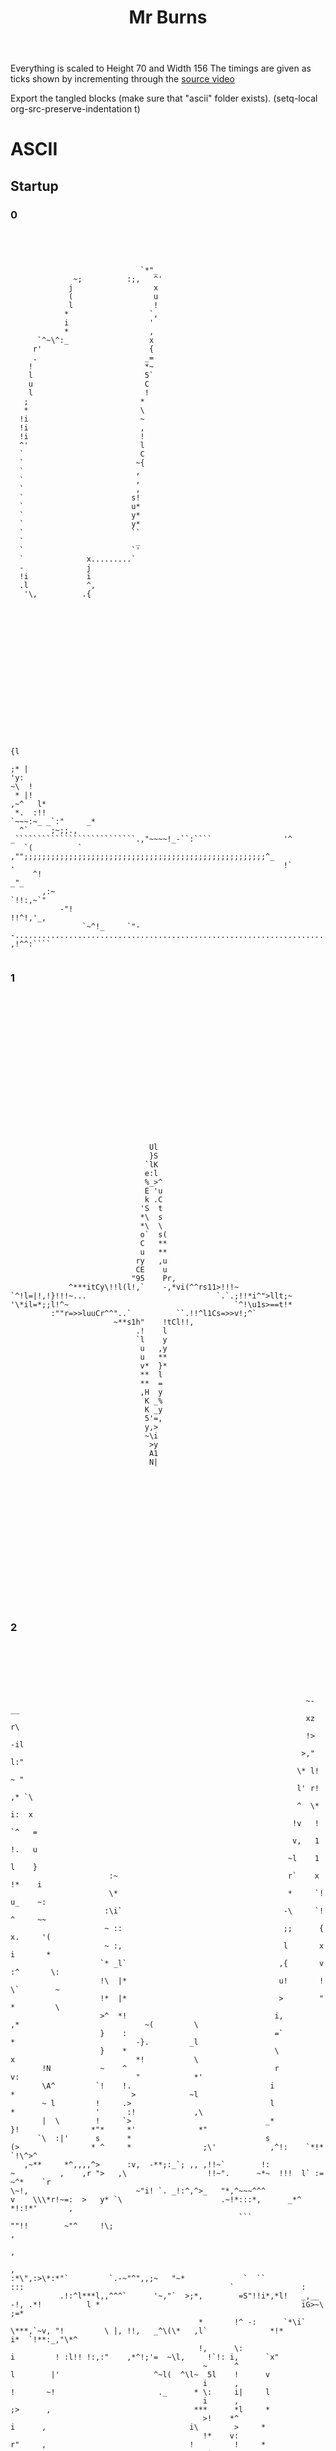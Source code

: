 #+TITLE: Mr Burns

Everything is scaled to Height 70 and Width 156
The timings are given as ticks shown by incrementing through the [[https://www.youtube.com/watch?v=5xbyJGM1iUY][source video]]

Export the tangled blocks (make sure that "ascii" folder exists).
(setq-local org-src-preserve-indentation t)

* ASCII
** Startup
*** 0

#+begin_src text :tangle ./ascii/start0.txt




                              `*"_
               ~;          :;,   ^'
              j                  x
              (                  u
              l                  !
             *                  `,
             i                  '
             *                  ,
       `^~\^:_                  x
      r'                        {
      .                        _=
     !                         *~
     l                         5`
     u                         C
     l                         !
    ;                         *
    *                         \
   !i                         ~
   !i                         ,
   !i                         !
   ^'                         l
   `                          C
   `                         ~{
   `                         ,
   `                         ,
   `                         ,
   `                        s!
   `                        u*
   `                        y*
   `                        y*
   `                        ``
   `                         _
   `                        `'
   `              x.........`
   -              j
   !i             i
   .l             ^,
    '\,          .{
















                                                                                                                                                          {l
                                                                                                                                                        ;* |
 'y:                                                                                                                                                  ~\  !
  * |!                                                                                                                                             ,~^   l*
  *.  :!!                                                                                                                              `~~~:~_ _`:"     _*
   ^`     ;~;;.,                                                                          _```````````````````````````.,"~~~~!_-``:````                '^
    `(          ` ,"";;;;;;;;;;;;;;;;;;;;;;;;;;;;;;;;;;;;;;;;;;;;;;;;;;;;;;^_            .                                                            !`
      ^!                                                                                                                                           _"_
        ,:~                                                                                                                                `!!:,~`"
            -"!                                                                                                                  !!^!,'_,
                 `~^!_     `"--...............................................................................'      ,!^^:````

#+end_src

*** 1

#+begin_src text :tangle ./ascii/start1.txt

















                                                                              Ul
                                                                              }S
                                                                             `lK
                                                                             e:l
                                                                             %_>^
                                                                             E 'u
                                                                             k .C
                                                                            'S  t
                                                                            *\  s
                                                                            *\  \
                                                                            o`  s(
                                                                            C   **
                                                                            u   **
                                                                           ry   ,u
                                                                           CE    u
                                                                          "95    Pr,
                                                            ^***itCy\!!l(l!,`    -,*vi(^^rs11>!!!~
                                               `^!l=|!,!}!!!~...                             `.`.;!!*i^">llt;~
                                               '\*il=*;;l!^~                                     `^!\u1s>==t!*
                                                        :""r=>>luuCr^^"..`          ``.!!^l1Cs=>>v!;^`
                                                                      ~**s1h"    !tCl!!,
                                                                           .!    l
                                                                           `l    y
                                                                            u   ,y
                                                                            u   **
                                                                            v*  }*
                                                                            **  l
                                                                            **  =
                                                                            ,H  y
                                                                             K _%
                                                                             K _y
                                                                             5'=,
                                                                             y,>
                                                                             ~\i
                                                                              >y
                                                                              A1
                                                                              N|
















#+end_src

*** 2
#+begin_src text :tangle ./ascii/start2.txt






                                                                   ~-                                      __
                                                                   xz                                      r\
                                                                   !>                                     -il
                                                                  >,"                                     l:"
                                                                 \* l!                                    ~ "
                                                                 l' r!                                   ,* `\
                                                                 ^  \*                                   i:  x
                                                                !v   !                                  `^   =
                                                                v,   1                                  !.   u
                                                               ~l    1                                  l    }
                       :~                                      r`    x                                 !*    i
                       \*                                      *     `!                                u_    ~:
                      :\i`                                    -\     `!                                ^     ~~
                      ~ ::                                    ;;      {                               x.     '(
                      ~ :,                                    l       x                               i       *
                     `* _l`                                  ,{       v                              :^       \:
                     !\  |*                                  u!       !                              \`        ~
                     !*  |*                                  >        "                              *         \
                     >^  *!                                 i,        ,*                            ~(         \
                     }    :                                 =`         *                           -}.         _l
                     }    *                                 \          x                           *!           \
        !N           ~    ^                                 r          v:                          "            *'
        \A^         `!    !.                               i            *                          >            ~l
        ~ l         !     .>                               l            *                  '      :!             ,\
        |  \        !     `>                              _*            }!                *"*     *'              *"
       `\  :|'      s      *                              s             (>                * ^     *                ;\'            ,^!:    `*!*        `!\^>^
    ,~**     *^,,,,^>      :v,  -**;:_`; ,, ,!!~`        !:              ~          ,    ,r ">   ,\                  !!~".      ~*~  !!!  l` :=     ~^*    `r
 \~!,                        ~"i! `. _!:^,^>_   "*,^~~~^^^               v    \\\*r!~=:  >   y* `\                      .~!*:::*,      _*^     *!:!*'       ,
                                                    ```                   ""!!        ~"^     !\;                                                           ,
                                                                                                                                                            ,
                                                                                                                                                            ,
 :*\",:>\*:*"`         `.-~"^",,;~   "~*             `  ``                                 :::                                              `               :
            .!:^l***l,,^^^`      '~,"`  >;*,        =S"!!i*,*l!   _,__    -!, .*!          l *                                             iG>~\          ;=*
                                           *       !^ -:      `*\i`   \***,`~v, "!         \ |, !!,   _^\(\*   ,l`              *!*        i*  `!**:_,"\*^
                                           !,      \:                            i         ! :l!! !:,:"    ,*^!;'=  ~\l,     !`!: i,      `x"
                                            ~      ^                             l        |'                     ^~l(  ^\l~  5l    !      v
                                            i      ,                             !       ~!                       ._      * \:     i|     l
                                            i      ,                             ;>      ,                                ***      *l     *
                                            >!    *^                              i      ,                                i\        >     *
                                            !*    v:                              r"     ,                                !         !     *
                                            .*    >.                              ^*     r                                          !     *
                                             ^    \`                              ^*     >                                          ;,    *
                                             l_   !                               ^*    "-                                          ,,   -;
                                             v'   ,                               :*    *                                           ,,   :
                                             :!   ,                                ~    *                                           ,,   :
                                              ~   \                                ~    :                                           ,,   \
                                              :  .*                                s.   ,                                           ,:   v
                                              :  .*                                v.   *                                           ,:   |
                                              :  *.                                :!  .l                                           ,:  `*
                                              :  !                                  *  .l                                           ,:  \"
                                              :  *                                  *  \,                                           ,,  x
                                              :  ^                                  \ `!                                            ^!  }
                                              : \`                                  : i*                                             l "(
                                              : (                                   ;:i*                                             l =^
                                              ~~~                                    *l_                                             l`>
                                              ~z`                                    !i                                              i\.
                                              ~{                                     _|                                              ql
                                              !\






#+end_src

*** 3

#+begin_src text :tangle ./ascii/start3.txt













                                        g~
                                        Nr
                                       "Kr
                                       C}(
                                       {{>
                                      "ill                    ~`
                                      i: {                   il*                                                        '`
                                      x  u                  u_"*                                                        y5
                                     =u  u                 i'  (                                                      -}_*
                                     t.  x                \\   C*                                                    .u  !
                                   ,v!   G=yl:*;"**u*\t*\\^    ,}>!*!!!,,,r!*:\!\~"~*!!\r;l!*"::\!(**!:!**!*!*i!**_`=*   x!
              lttttttl==========l(~*         ^'_" :                                                `.`    ``     `rp.    "*:=_
              ,!!!!!!*::::::*!!*llll*,,,,,                                                                                   :(*
                                         `!!!!!!!!!*i>>>>>>>>>!,*^^_                                                           _>!
                                                                   "(lHr                                                         .o!
                                                                  ^\l*                                               \=*****\ilr>(|`
                                                       `,~. _,*\v!,                                                 -3~__:`
                                                       l  !>~                                                            `(^,\>>|||!,(`
                                              `>l(|"  e:                                                                             `**!^^^^*.
                             '****!!::~****!**(    ;ii^                                                                    ,*,:!((i*!\~:,____,`
   .^^^^^!(iiiiil^~~~~*>*****!_'''_.                                                                         ;l>((((>v*"""",
 ^"!``````                                                                                                   K_  '
                                                                                                              !xil{>\\^!
 -`                                                                                        ";`                     _,  "(\!!!!*!-  .!`
 ^!iillllv!:~**!!\"__,!!**r;''''                                '!!!\\*"r{*|*(!,       `~it``rv                             ..` !^^",!!*xivvl
                  ,!!*`    _****!:::::!*!!!!iil\x.           ~>*!      .       !^::,,,:^:     l;               _:::rll====ll!!!!*^,,,::!!!!!:
                                                 %        .!\~                                 (i  `!xui($"   ll
                                                 *~   :l=C*                                     \| o      y_  s_
                                                  }   vr                                         C_r      (*  |
                                                  ({  vr                                         .v`      !$ ~i
                                                   |! vr                                                  *K !;
                                                    e vr                                                  "S C
                                                    \ vr                                                   i,r
                                                    l:v\                   *p                              \u
                                                    >3vr                  *=C'                             }i
                                                    iPvr                 *=`-l\,                           .`
                                                    iG!\,,::r!(!^______**,     "\rr\rrrrrr=!*e%eee%Sl=ll:
                                                    *%^("""""""""~~~~~~""""~~~~"!s("~""""""~!*^^^^^"
                                                     C{(
                                                     C{r
                                                     >g,
















#+end_src

*** 4

#+begin_src text :tangle ./ascii/start4.txt














                                                                   :*****!_--------..^~:::::::::::::~~;...............!*******_
                 :=>((\******\^,,,,,_----------------------_:^""~~~~`````                                              ```   `;~~~~~~;!;";\eh3u^
                  ^^^^;,:,,~\!!|l\^,_                                                                    ._,!\\rr!^^^^^!;,,,,,,,,,,,,,",::.
                                    _!;*\*~,,!!^^^`                                      :;;;;;;;*;_:\>*^_
                                                  ~\\\^,_!;;\\\!                   uP55Pu`
                                                            `$",                        _:!**^!!i^
                                                            u_        ``,;!|>***!!!******!!!!!**,
                                                            ~;;;;"";*\!;:
                                                                          ~^""",
                             *^;^^!;               ~~!"**!;.    !"!^r,____`    `_______!*!*
               ,^*!,____;;;;;`.``_yQi(\r::::!`     >*      ~,:*^`                          \((*_
       _,">l\:~,                          `  ,:~,,,~:                                         ,y.
 ::!!r\`                                                         ,l"                       \l!,
                                                                 ,SRS%2yr*                 ^::^*_-^!!!!!!!!!           ^!!!!!!!!"
                                                                   .su\ :^ue%ee%%%33}`                      :~~::::::::`         ::~^\*;\r****\*:~;,_
                                                                      *yu"        -iR*                                                            ,!\***\"\:.
                                                                         *y!      1Ky2ey222yyyyyyy(!!!!_                           ^!!^                     !
                                   -rrrrr((l222eeeey>(((r.                 l1                     ,^^^!=22y2yy222yyyyyyyyyyyyyyy22C!!!!Ceeey3e22222y%22i(rr*:
 jllllllllli22yy2eeeyyyyyyyyyyyyyyyl,,,,,,:_        ,:,::=yyyy2e2{lllll;  ;E!                 ~;,:,                               .*:________,         .:::;u
 ,.....----`                                                      --...!uu*                   `*\*!;=!_-------:*^~~~~~~~~~*;~,~^\^,           :~r\\\\rrrrrrr:
                                                                                                 `;\lx",,,`
                                                                                                     \!*r!_
                                                                                                  -*\!
                                                                                            `:!\^!,
                                                                                         ul\l,
             ,;";;"""""";;;;"                                                        ,;;;^^*|>
 (>!;";^****\- !!!\>>(((>>!,;,                                               *ij35P2}*\!!!:
   ~::"***=|l!:                                                                            :::,,,,,,,::~~~~~~^!!(lllll!***!!*"::::;
 *:`                                                                                   !1!*!!!!!!!!!!!!,,,,,,,,,,,,,,,,\!!!!*:---_,*^^|}>|5xAPAAAAAP>
                                                                                        1
                                                               `\rrrrr\!!!!,,,^rrrrrrrrr*
 ^^^;;;;;;;;;;;;;;;;;;;;;;;;;;;!____,,,,,,,,,,,,,,,,,,,,,,,,,,,_


                                     _......,,,,,,,,,"
                           _i=C{{11yPl!!;             ^***\*:::~:-.......!*!!*,
                                    ,~~~:-,":;~,~>(i=                     ````::::;!,____-;****^::::.
                                      ~>";*r>"-_;~:::,,,,,\((((rrrrrrrr(((((((l((((((*,,,,,,,,,~^|==1gk3GAAAAUv*\\\\(
                                    ,El\r\;;;;;^;

















#+end_src

*** 5

#+begin_src text :tangle ./ascii/start5.txt
                                                                         `
                                                              `,,:,,::,,:::::::,:,-
                                                          ,,:,,,,,,,,,,,,:::,,,,,::,:,.
                                                      .:~,,,,,,,,,,,,,,,,,,,,,,,,,,,,,,,:
                                                   `:::::::,,,,,,,,,,,,,,,,,,,,,,,,,,,,,,,,
                                                 `~:,,,,,,,,,,,,,,,,,,,,,,,,,,,,,,,,,,,,,:,,^j|*!!"_
                                               `":::,,,,,,,,,,,,,,,,,,,,,,,,,,,,,,,,,,:,!"::,;(*!!!!*^_
                                              ::,,,,,,,,,,,,,,,,,,,,,,,,,,,,,,,,,,,,,,,:\;,,,,:\\!!*|||(":
                                             :,,,,,,,,,,,,,,,,,,,,,,,,,,,,,,,,,,,,,,,,::,,,,:,,,*r>(!!!!!!*:
                                           `:,,,,,,,,,,,,,,,,,,,,,,,,,,,,,,,,,,,,,,,,,,,,,,:,"^,,\(!!!!!!!!!*
                                          .:::,,,,,,,,,,,,,,,,,,,,,,,,,,,,,,,,,,,,,,,,,,,,:,,+>::,>!!*****!!!:
                                         -"::,,,,,,,,,,,,,,,,,,,,,,,,,,,,,,,,,,,,,,,,,,,,,,,,,,,:,\l|++++(===>`
                                         ~:,,,,,,,,,,,,,,,,,,,,,,,,,,,,,,,,,,,,,,,,,,,,,,,,,,,,,:,=!!!!!!!!!!*^
                                        ,:,,,,,,,,,,,,,,,,,,,,,,,,,,,,,,,,,,,,,,,,::\^,,,,,,,,,,:;i!!!!!!!!!!!*
                                        :,,,,,,,,,,,,,,,,,,,,,,,,,,,,,,,,,,,,,,,,,:~>;,,,,,,,,,,,r>>|=(!!!!!!!!`
                                       ',,,,,,,,,,,,,,,,,,,,,,,,,,,,,,,,,,,,,,,,,,:,,,,,,,,,,,,:"i!!!!*=\!!!!!*.
                                       _:,,,,,,,,,,,,,,,,,,,,,,,,,,,,,,,,,,,,,,,,,,,,,,,,,,,,,:,>\!!!!!!+l!!!!*
                                       ;,,,,,,,,,,,,,,,,,,,,,,,,,,,,,,,,,,,,,,,,,,,,,,,,,,,,,,,:l!!!!!!!!i*!!!,
                                       ;,,,,,,,,,,,,,,,,,,,,,,,,,,,,,,,,,,,,,,,,,,,,,,,,,,,,,,,*l*!!!!*|\ri\!!
                                      `:,,,,,,,,,,,,,,,,,,,,,,,,,,,,,,,,,,,,,,,,,,,,,::,,,,,,,,*l*!!!l!:,,,^*
                                      _,,,,,,,,,,,,,,,,,,,,,,,,,,,,,,,,,,,,,,,,,,:;!!r*,:,,,,,,*=!!!!|\!\*",~
                                      ,:,,,,,,,,,,,,,,,,,,,,,,,,,,,,:,,,:,,:"!!!^",``"!,,,,,,,,:l!!!!!j"~*!:"
                                       `::,:,,,,,,,,,,,,,,::::::,,,,::!!!!u$!.```````_\,,,,,,,,:l*!!!!l!,,,,~
                                         ;!!~~,,,,,,,,,,,:~~^**!!!!^":````_:`````````"!,,,,,,,:,\(!!!!*|,:,:'
                                        ```.~hw*^!!!!\***!!!~,^!`````````````   `````\:,,,,,,,,,~i!!!!*>^"~
                                         '```-_`````~!,,,,,,,,,*~````````````    ```^!,,,,,,,,,,,>*!!!!:
                                         `````````,!:,,,,,,,,,,,!^-```````         ,,```_,,,,,,,:"=!!**
                                           :,'```,!:,,,,,,,,,::::"!~`````         ,",,,,::,,,,,,:,:*:
                                           :!"":,_                                                `.:

                                             _```````````````````````'~:,`                                                               ------_
                                           -::,,,,,,,,,,,,,,,,,,,,,,,:,,~"             ```````````_,,;
                                         .~,,:,,,~**!~,,,,,,,,,,,,,,,,,,,.    -,:~^::::,,,,::::::::,:,_
                                       `:,::,,,,,,,,,r;,,,,,,,,,,,,,,,,,,,    ,:\*:,,,,,,,,,,,,,,,,,,,:`
                                      ::,,::,,,,,,,:~\~,,,,,,,,,,,,,,,,,,:-  `~!,*:,,,,,,,,,,,,,,,,,,,,:
                                    ~:,,,,,,,,,,,:"*!,,,,,,,,,,,,,,,,,,,,:_  ,*:!",,,,,,,,,::,,::::,,,,,:
                                  `~::,,,,,:,,:~!*^:::,,,,,,,,,,,,,,,,,:,:~                ````````,,,,,,~
                                  ~:,,,,::,:~"!!:::::::,,,,,,,,,,,,,,:,:!;`                                  `---------.....` ``````
                                 :,,,,,,:,-  .,,,,,,,,,,,,,,,,,,,,::,:!*~!^  -~. ,:,,,,,,,,::::::::::::::::~  `',`
                                 ,,,,,,:     :,,,,,,,,,,,,,,,,,,,::!*:  '_  ``    -^,,,,,,,,,,,,,,,,,,,,,,::!;;*^~,,^*
                                _,,,,:      -~,,,,,,,,,,,,,,,,::^!~`.     `   `   ,:\;,,,,,,,,,,,,,,,,,,,,,*!*;,,,*+!:,:,
                                :,,,:       ~,,,,,,,,,:,,,,,~!!!!-`       `      `:,~\",:,,,,,,,,,,,,,,,,,!!~^,,,,,,,~!*!-
                                :,,`        ,~,:,,,,,;^","+\^`            `      ~,:::+~,,,,,,,,,,,,,,,,:!*,,,,,,,,,,::,~:,
                                                                          `      ",,,:~\:,,,,,,,,,,,,,,:;\,,:,,,,,,,,:!!*\
                                                                          `      :,,,,,"\,,,,,,,,,,,:,,~\:,::,,,,,,:!!:,,,:
                                                                          `.    -,,,,,,,=!,,,,,,,,,,::!!:,,,,,,,,:!!:,,:,,,'
                                                                          `     ",,,,,,,+!:,,,,,,,:,^*:,,,,,,,::*!:,,,,,,,,"
                                                                           .   .^,,,,,,,*",,,,,,:,:*",,,,,,,:,"*",,,,,,,,:,"
                                                                           `   \:,,,,,,,^!,,,,,,,^*::::,,,,,,;\:,,,,,,,,,,,:
                                                                           .  _>,,,,,,,,^!,,::,~*;:,:::,,,,,^!,:,,,,,,,,,,:`
                                                                              :>,,,,,,,:^!,:,:!^:::,,,,,,,,!*:,:,,,,,,,,,:~
                                                                             ",>,,,,,,,,,\,,!!:::::,,,,,::*!,,"\,,,,,,,,,:,
                                                                            ,,,(,,,,,,,,,r;*~::,,,,,,,:,~*^,,,\!:,,,,,,,:,,
                                                                           -:,,(,,,,,,,,;+;,:::,,,,,,,,;*~,,:;\::,,,,,,:,~`
                                                                           ~,,,(,,,,,,^*;:::,,,,,,,,,:*;:,,,:\:,,,,,,,,:,_
                                                                          ,,,,,(,,:::*^,::::,,,,,,::"*;:::,:*~::,,,,,,,,"
                                                                         ,:,,,,(,,"*!:::::::,,,,:,,^*:::::,!!,,,,,,,,,,:-
                                                                         :,,,,,("*^,,::,,,,,,,,,,~!"::,,:,!*,:,,,,,,,,,,
                                                                        ",,,,,"\;::,,,,,,,,,,,:,"*:::,,:,;*:,,,,,,,,,,:`
                                                                       .:,,,;*^,,:,,,,,,,,,,:,~*;:::,,:,!!,:,,,,,,,,,,:
                                                                       ::,,^":::::,,,,,,,,,,,^*,,,,,,,,*^,:,,,,,,,,,,:
                                                                      :,:,,,,,,,,,,,,,,,,,:,*;,,,,,,,,*^,,:,,,,,,,,,:
                                                                      :,,,,,,,,,,,,,,,,,,::\*,,,,,:,:*^,,,,,,,,,,,::-
                                                                     `,,,,,,,,,,,,,,,,:::"\~(,,,:,,!!:::,,,,,,,,,,:_
                                                                     :::,,,,,,,,,,,,,,,:^!,,!!:,,"*:,:,,,,,,,,,,,:'
                                                                     ~,:,,,,,,,,,,::,,;*~,::,*!:*^,,:,,,,,,,,,:,~`
                                                                    .:::,,,,,,,,,,,::!!,::::::>!:::,:,,,,,,,,::!`
                                                                    `"~::::::::::::!\":::::::::::::::::::::::~\!

                                                                    #+end_src

*** 6

#+begin_src text :tangle ./ascii/start6.txt
                                                                         `
                                                              `___..'````````-'.'_-`
                                                         `___```````````````````````-,``
                                                     `-,'```````````````````````````````:`
                                                   .:.````````````````````````````````````,``
                                                 `_`````````````````````````````````````````:i(!^^:,
                                               `:.``````````````````````````````````````",```,*^""""^^,`
                                              ,.```````````````````````````````````````.*,````.*!""^\\\\::
                                            `_``````````````````````````````````````````````````!*\*"""""";:
                                           -'````````````````````````````````````````````````_:``!*"""""""""!
                                          -.`````````````````````````````````````````````````\\.``\";^^^^^"";;
                                         -_```````````````````````````````````````````````````````!=\*****r+r\.
                                        `_``````````````````````````````````````````````````````.`>""""""""""^!
                                        ,``````````````````````````````````````````-*:```````````:l"""""""""""*`
                                        '``````````````````````````````````````````_\,```````````*r\\(*"""""""".
                                       -````````````````````````````````````````````````````````,|"""~^\*""""";'
                                       _```````````````````````````````````````````````````````.*!""""""*r""""*
                                       :```````````````````````````````````````````````````````,=~""""""~=!""":
                                       ,```````````````````````````````````````````````````````^("""""!\*\i*"^
                                      _'``````````````````````````````````````````````.````````^(~""">~.```:*
                                      _```````````````````````````````````````````,";*^````````^>""""\*"!^:`:
                                      ,.````````````````````````````````````,"""~:`  ,;````````.(~""""v,_^".,
                                       `,.``````````````````````````.'""";yH;        `*`````````(;""""|"````:
                                         """_-```````````.__:^!;""~:,_    `.         :;`````````**""""^r```._
                                        `   ,55!~""""*!^!"~~,`:;                     *-`````````_l"""";(:,,`
                                         `          ,"`````````^,                   :;```````````\!"""",
                                         _        `^-```````````~~                 :~````````````,(;";!`
                                          `,`    `~.`````````````,"'             '~,``````````````'!:
                                           `;^~!*,`````````````````'":.`      _:"_``````````````````~
                                             ~i;``````````````````````_,"^^^:```````````````````````:
                                             :-``````````````````````_^;:.``  .":```````````````````'_
                                           ,-`````````````````````      `,,,,,           ````````````:
                                         '_``````_^^^_``````````````````         `,```````````````````.
                                       ._````````````*:`````````````````````   .!;````````````````````'_
                                     `_.````````````'*,`````````````````````  `~`!`````````````````````,
                                    :.````````````,^~```````````````````````',^-~,``````````````````````,`
                                  `,```````````_;^:``````````````````````."!` ^,`````````````````````````,
                                 `_`````````,:^~.``````````````````````.~: ~":'```````````````````````````:`
                                 ,``````'',  .```````````````````````'~!_`;:``,. ,-````````````````````````:  `.,:
                                ```````,     ,````````````````````."!, .    `     _~````````````````````````;~:^~_``:*`
                                _````,      __`````````````````.:", :             ,.!,`````````````````````^;!,```!*".`.,
                                _```,       _```````````````-~;"^` `             `-`-*,```````````````````~;_:```````_"^;.
                                ,`_,        '::.`````,::.:\**` `                 :```.*-`````````````````~!``````````'-`-.~
                                                                                `,````'*.```````````````:*```````````."^!*`
                                                                                .-`````,*``````````````_*``````````';;-```,
                                                                                .```````+~````````````~"`````````."~```````:
                                                                                :```````*;-`````````:^-````````.^".````````~
                                                                               ,"```````;,````````.^,`````````,^_``````````~
                                                                               l'```````:"```````:^``````````,!.```````````:
                                                                              ,\````````:"`````_^,``````````:;````````````.`
                                                                             ._\````````:"```.^:```````````"^``.``````````,
                                                                             :`\`````````*``~".```````````^"``_*``````````_
                                                                            ,``\`````````*:^.```````````_!:```!~``````````:
                                                                           __``\````````,*,````````````,!_```:!``````````_,
                                                                          `,```\``````~^:`````````````!,````.*.``````````:
                                                                          ,````\````'^:`````````````,^,`````!_``````````,
                                                                         ,-````*``,^~.`````````````:^-`````^"```````````'
                                                                         _`````*,^~``````````````_^,``````"!```````````_
                                                                        :`````,*:```````````````,!.``````:!```````````.,
                                                                       _.```:^:```````````````_^,```````";````````````:
                                                                       .```:,````````````````:!````````^:````````````,
                                                                      ,`````````````````````!:````````^:````````````_.
                                                                      _```````````````````.*^```````'^:````````````_,
                                                                     .```````````````````,!_\``````"".````````````.,
                                                                     ,``````````````````~~``;;```,!-`````````````._
                                                                     ,````````````````:^'````!~'^:``````````````'.
                                                                    '.``````````````.";```````\;``````````````."`
                                                                    '_-------------~!,-..-.--------.........._**

                                                                    #+end_src


** Closed

#+begin_src text :tangle ./ascii/closed.txt
                                                                     ..````...
                                                             __,,,..'````````.'.,::_`
                                                        .,:,.  ```````````````````` .:_,`
                                                     ,,,. ``````````````````````````````,,
                                                   _,` `````````````````````````````````` _,,_`
                                                `,_`````````````````````````````````````````:}|^^!!~,`
                                               :~.``````````````````````````````````````;_```,\;~:~:;!:,
                                             ,~`````````````````````````````````````````*,`````*!~~"+(+(""_
                                            ,'``````````````````````````````````````````````````**r\~~~~~~;;`
                                           ~.````````````````````````````````````````````````_:``*\~~~~~~~~:*
                                          :````````````````````````````````````````````````` ((`` >:~^^^^^~~:*
                                         :_`````````````````````````````````````````````````` ``` *l\*****(>(\:
                                        ,_``````````````````````````````````````````````````````` l:~~~~~~~~~^!`
                                        "```````````````````````````````````````````*:```````````,v~:~~~~~~~~:!,
                                       _.``````````````````````````````````````````'>, ````````` \\\((\~~~~~~~~,
                                       : ```````````````````````````````````````````````````````'l~~~:;(*~~~~~~:
                                       :````````````````````````````````````````````````````````>!~~~~~:*|:~~:\_
                                      ',````````````````````````````````````````````````````````l:~~~~~~:i!~~~;
                                      _,`````````````````````````````````````````````````````` ^|~~~~~!\*\s*~!`
                                      ~.```````````````````````````````````````````````````````!l~~::=~``  :*.
                                      : ``````````````````````````````````````````,;!|^````````!|~~::\\;*!, "
                                      ~`````````````````````````````````````_;;^^;'  ;;`````````l:~~:~x,'!"`,
                                       _,`````````````````````````  `.;^^!XN*`       -\ ````````="~~~:=;````~
                                        _!!"-.   `````   .'-:^!!!!^^":    .,         ;^ ``````` **:~~:;| ```~
                                        ~` `~HHr^^^^^\*!!;~~_`,*                     \``````````-i:~~~~i:_,~
                                        `,   `.     ~; ``````` !"                   ^^ ``````````(^~~~:~
                                         :`       ,!.`````````` "!`                ;"````````````_|~~"*,
                                          ,"_.   _^``````````````_^:             :!_``````````````.*!_`
                                           ~^!;*\, ``````````````` -^^,_`    -~^^-````````````````` ^
                                            `*{^``````````````````````',"!!!^,``````````````````````~`
                                            `:```````````````````````-^^:`````,^,```````````````````.:
                                          `:. ```````````````````````` `_^^^^^,` ``````````````````` :.
                                        .:_ `````_!!^'```````````````````````````_:`````````````````` :
                                      `:'`````````` `\,`````````````````````````*^````````````````````.~
                                     ::```````````` .\-```````````````````````'^_\```````````````````` ,.
                                   `"`````````````,!"```````````````````````,^*:^, `````````````````````,,
                                  :,`` ````````'^!,```````````````````````"\, *_`````````````````````````:,
                                 ,_``````` `,~!~````````````````````````~;-**^.`````````````````````````` :,
                                .:``````.,,_ ' ``````````````````````.^(~:!:``,,.,` ```````````````````````:_ ,_:^__.
                                - `````,.   `: ```````````````````.;*~ ,` .'_,    :"` ``````````````````````^:,!~-  :*_`
                                ~``` :'     ~'``````````````````~^~.*-,           ~.*, ``````````````````` !;*, ``!\"` `"
                                :```~.     ., ````````````` .;!!\__,             :. `*_```````````````````~^.:```` ``."!*:`
                                ~`';`      .:~:`     ,::_;||=,.,`                ~ ```\. ````````````````~!`  ```````.` .`~
                                `.`            ``````                           `_````-\` ``````````````,*    ````````"!*\,
                                                                                _.`````,* `````````````'\``  ````` .^^.`` :`
                                                                                , ````` l~````````````";``````````;"```````;
                                                                               `~ ````` \^``````````,!. ````````!"```````` ;
                                                                               ^"`````` ^,````````.!,` ```````,!_````````` ;
                                                                              -|.`````` :"```````,!``````````,*````````````^
                                                                              :r `````` :"`````'!, ```````` :;  ```````````:
                                                                             :'+  ``````:"````^~```````````"! `` `````````_.
                                                                            `~`r ````````\ `~;````````````^;  _\ `````````_
                                                                            "` r ``````` (,!.```````````.!:`` *~````````` "
                                                                           :`` r ```````,\, ```````````,!-```:*``````````'~
                                                                          ,,`` r `````:!,`````````````!, ````\`   ```````~`
                                                                          : `` r ```.!: ````````````'!,` ```!'``````````,,
                                                                         :```` r `_!"````````````` :!```   ^;```````````:
                                                                        ,_```` r,!:``````````````.^_ ```` ~!```````````,
                                                                       `" ````_\,```````````````,*```````:*````````````:
                                                                       ,````:!: ``````````````-!:```````~^ ```````````:
                                                                      ,,```:, `````````````` :!````````!~````````````,_
                                                                      ~ ````````````````````*:````````!~````````````_,
                                                                     ,_````````````````````*!```````.^: ```````````.:
                                                                     , ``````````````````,*_(``````""``````````````~
                                                                     ,``````````````````~~``^^```,!.``````````````~
                                                                    -,````````````````,!-``` !~.!: `````````````_:
                                                                    ~` ``````````````";```````>^` `````````````"~
                                                                    ~_`............~*,.......................'\*`

#+end_src

** Open

#+begin_src text :tangle ./ascii/opened.txt
                                                                         `  
                                                            -_,,:_...````````.._,:,'
                                                        `,:,   ``````````````````` `:,-
                                                     ,,,. `````````````````````````````,_
                                                   _,` ``````````````````````````````````,,
                                                 ,,````````````````````````````````````````:\i;,:'-
                                               `:```````````````````````````````````````~'``,>~:::;;,,
                                             `,-````````````````````````````````````````*,``` ^*::::::*^`
                                            ., ````````````````````````````````````````````````,(:;\\\!~~!-
                                           ',```````````````````````````````````````````````````,i*:::::::":
                                          ,_````````````````````````````````````````````````-u^ `"\:";;";;~~~
                                         _:`````````````````````````````````````````````````  ``` l\*!*****\>'
                                        ':```````````````````````````````````````````````````````,|::::::::::^
                                        :``````````````````````````````````````````:*.`````````` !*::::::::::^`
                                       `,````````````````````````````````````````` ;!````````````=*\\\^::::::",
                                       : ``````````````````````````````````````````` ```````````;\::::!\":::::~
                                      `,````````````````````````````````````````````````````````>:::::::|^::::~
                                      ,_```````````````````````````````````````````````````````^+:::::::;=:::^,
                                      : `````````````````````````````````````````````````````` (~::::::!*}(~:!
                                      : ``````````````````````````````````````````````````````,|::::"\^,``.!!`
                                     `:`````````````````````````````````````````-~;;^r_`````` !*::::^\ `_:``:
                                     `:```````````````````````````````` ``,";^;",`   *``````` *!::::;v;\*,``_
                                      _,.``````````````````````  ``.~;;;"\gu         *_```````,=:::::|```~, "
                                        ;^;,.`   `````  `-'";^*^;;:,                 *```````` (:::::\^````':
                                        ,  .|gu^;;;;^*^^"::`` ^:                    ;* ````````!*::::!*  .::
                                        :    .`    .!_`````````!,                  .! `````````'>:::::"__`
                                         ,        ;:``````````` ~;.               ,;``````````` !*:::*_
                                         `,~.`   ~: ``````````````":            ,^, `````````````;*!:.
                                          `:!;^\^````````````````` .~;;"_''_,;;"'``````````````````._
                                            :\i_`````````````````````` `_,,,. ``````````````````````:
                                            ,_ ``````````````````````:^^"~~~~~;;.```````````````````:`
                                          _,``````````````````````````` ````.` ``````````````````````;
                                        .:.``````:^".```````````````````````````````..` `````````````_,
                                       ,-```````````~! `````````````````````````.;;^$Ngh;`````````````_,
                                     `:.````````````.* ````````````````````````:!.;UNNNNg'`````````````:.
                                    ._````````````_;^.```````````````````````";`(gNNNNNNN| `````````````,`
                                   ,- `````````:^^,````````````````````````:;*~iRNNNNNNNN( ``````````````:`
                                 `~```````` ';;_```````````````````````` ,\`.~;,iRNNNNNNQ-````````````````:.
                                 :```````._,,:  ```````````````````````;;':~`  -,|NNNR{xr````````````````` :` -,,`
                                _.``````_-  ,,  ````````````````````:^*!,_.    `:!NNN===````````````````````~:.:;"_;*:-
                                _ ```.,-    ~ ```````````````````,;\,,_        ~,ENNEl>````````````````````;"~^' :^:` `^
                                :```.:      ,````````````````,"*!^:,_         -.\r>*!~````````````````````;;~_ `````-^^~,`
                                ,``,_      "``````     _:~;!+^,,,`            __:^~'`_```````````````````^~ ````````  `:::`
                                ,,,`       `_,,,,,_',.`   ``                    ,!^;^,^~````````````````"^ `````````-^^,,~
                                                                                _.``   -l,`````````````:! ```````` ;~``` ':
                                                                                _ ``````\_;:``````````""`````````_^_``````,
                                                                               `~ ``````\  .````````.!,`````````:^````````'
                                                                               ::```````\ `````````"~``````````^:`````````_
                                                                              .*````````\ ```````.^_``````````^: `````````'
                                                                              ,,* `````` \ ``````"~```````````*' ````````` "
                                                                             ,.\  ````` * ````_*.```````````*`  `````````.:
                                                                            _, * `````` * ```"~```````````-*'`;"```````` :.
                                                                           `:  * `````` * `:;````````````:!```\``````````,
                                                                           :`` * ```````:!^- ```````````^:```;;`````````_,
                                                                          -,`` * ``````.^:````````````_^_```-!    ``````:
                                                                          ,``` * `````~^'````````````,!`````*` ````````,.
                                                                         ,_``` * ```;;.`````````````!:`  ` *,``````````:
                                                                        `,```` \ .^"``````````````'^.``` `!:``````````_
                                                                        "``````|^:```````````````^~````` ;;```````````~
                                                                       ,.````~;.```````````````_^_``````^~```````````:
                                                                      _:```:".```````````````.^:```````!,```````````,.
                                                                      , ``` ````````````````~"````````!,```````````:_
                                                                     .,````````````````````*, ``````.!,````````````:
                                                                     ,```````````````````:;!"``````~~```````````` :
                                                                     :``````````````````::``*.```_^.```````````` .,
                                                                    `,````````````````,^.```.*`,^, `````````````_:
                                                                    :` ``````````````""``````:(,  `````````````,,
                                                                    ~'``````..`````:!_....`..................-*"
                                                                                                                           
#+end_src


** Wink

#+begin_src text :tangle ./ascii/winked.txt
                                                                    `........`
                                                            ',,,:_...````````.._::,_
                                                        ._,, ````````````````````` `:,_
                                                     _,,. `````````````````````````````:_
                                                   ,:````````````````````````````````````:,
                                                 :,````````````````````````````````````````~|{!::''`
                                               .:.``````````````````````````````````````;_``,l"~~:^!::
                                             `:_````````````````````````````````````````\, `` !*~~~~~~\^.
                                            `, ```````````````````````````````````````````` ```:=:^(>>!""!_
                                           _, `````````````````````````````````````````````` ```,x*~~~~~~~^:
                                          ,, ```````````````````````````````````````````````_3!  ^|:;^^^^^"";
                                         ,: `````````````````````````````````````````````````` `` s(\***\*r>i.
                                        .: ``````````````````````````````````````````````````````:i~~~~~~~~~~!
                                        ,``````````````````````````````````````````~*.`````````` *(:~~~~~~~~~*`
                                       `,````````````````````````````````````````` !*.```````````v\>(>!~~~~~~^:
                                       : `````````````````````````````````````````````````````` ^(~~~:*(;~~~~:;
                                      `~````````````````````````````````````````````````````````l~~~~~~~i!~~~:"
                                      ,_```````````````````````````````````````````````````````!l~~~~~~~^i:~~!,
                                      : `````````````````````````````````````````````````````` l"~~~~~~!\yl~~*
                                      : `````````````````````````````````````````````````````` l~~~~;|!, `.!*.
                                      _``````````````````````````````````````````````````````` l~~~~!> `,~``~
                                     `: `````````````````````````````````````````````````````` *\~~~!{!>(,` _
                                      _,. ```````````````````````````````````````  ```::```````!=~~~:i```", ~
                                        ^!!:-`   ````` ````        `_''''',^!!!!!!!!";_`````````i:~~~(! `` -:
                                        ,  -iN3!^!!!!r!!!!!!!!!!!!!^~~~~~~:``   ```:~`````````` +*~~~*\  .,:
                                        ~    '     .!_`````` ``^!!!!^::::::::;!!!!^,````````````~=~~~:;,,`
                                         ,        ^~`````````````   `_,,,,,,,`  ```````````````` r!~:\,
                                         .:".`   ~: ```````````````````````` `````````````````````!\~'
                                          `~*^!>!.`````````````````` :!:.    `,;.``````````````````._
                                            :|x_ ````````````````````` _"!!!!^,`````````````````````~
                                            ,,````````````````````````````  ``````````````````````` ~`
                                          _:`````````````````````````````````````````````````````````"
                                        -~. ```` ~!^.   `````````````````````````_'``````````````````_:
                                       :_```````````"! `````````````````````````!~````````````````````,,
                                     `~.````````````.r ```````````````````````'!*~ ````````````````````:.
                                    ._ ```````````,!!-````````````````````` .!^'!_ `````````````````````:`
                                   ,. `````````:!!:`````````````````````` :!~`i,```````````````````````` ~`
                                 `~ ``````` _^^_ ```````````````````````~^!*!^.```````````````````````````"_
                                 ;```````.,,~:````````````````````````*\-:!: `_,_.```````````````````````` :` -,,`
                                _.``````_'  :,`````````````````````:^^`^` ,,,,   `,```````````````````````` ;~.:!^,!(:'
                                , ```.,-    " ``````````````````:!^*^,,          '"^~ `````````````````````!^"!_ :!:` `!
                                ~ ``-~      : ```````````````,^r;__:`            "` ^" ```````````````````^^;,```` `_!!",`
                                :  ,,      ;`````` ``  ,:;!*=^,_,               `:`` !;``````````````````!;` ```````` `:~".
                                ,:,`       `,:::::,_,.`  ```                    ,`````*:``````````````` ;! `````````'!!::"
                                                                                : `````\_``````````````~*````````` !" ```_,
                                                                               ,"``````.C`````````````;^ ````````_!,````` ,
                                                                               ~,``````.i!``````````.*:`````````:!````````_
                                                                               - ``````.(````````` ";``````````!~`````````_
                                                                              '+ ``````.>````````.!_ `````````!~ `````````_
                                                                              ,( `````` ( ``````^"```````````*_`````````` ;
                                                                             ".( `````` ( ``` ,*.```````````*`  `````````."
                                                                            _, ( `````` ( ` `^~```````````'\'`^^```````` ~.
                                                                           `"` ( `````` + `~^``````````` :!```>``````````~
                                                                           ~`` ( ```````~*!' `````````` !~```!^ ````````_:
                                                                          .,`` ( ``````.!~ ```````````,!_ ``'* ```````` :
                                                                          ,``` ( `````;!'``````````` ,*`````\``````````,.
                                                                         :,``` ( ```^!.`````````````!~```` *,````````` :
                                                                        `,```` ( -!^``````````````_!. ````*~ `````````_`
                                                                        "``````i!~`````````````` !"````` ^!```````````"
                                                                       ,.````"^.`````````````` _!_``````!"```````````:
                                                                      ,;`` :;. ``````````````.!: ``````*: ``````````:.
                                                                      , ``` ````````````````;;````````*, ````````` :_
                                                                     .,````````````````````\,```````.*:````````````:
                                                                     ,```````````````````~!*;``````;;`````````````"`
                                                                     ~``````````````````"~``\-`` ,!.`````````````.,
                                                                    `,````````````````,!-```.r`:!:````````````` ,~
                                                                    ~````````````````^;``````~=, ``````````````:,
                                                                    "_.............~*,.......................'(;
#+end_src



* Timings

   | ASCII     | Speech  | Duration |   0 |
   |-----------+---------+----------+-----|
   | Startup 0 |         |       12 |  12 |
   | Startup 1 |         |        2 |  14 |
   | Startup 2 |         |        2 |  16 |
   | Startup 3 |         |        2 |  18 |
   | Startup 4 |         |        2 |  20 |
   | Startup 5 |         |        2 |  22 |
   | Startup 6 |         |        2 |  24 |
   | Closed    |         |        8 |  32 |
   | Open      | "Hel"   |       16 |  48 |
   | Closed    | "lo"    |        6 |  54 |
   | Open      | "Smi"   |       10 |  64 |
   | Closed    | "thers" |       16 |  80 |
   | Open      | "You"   |        6 |  86 |
   | Closed    | "'re"   |        4 |  90 |
   | Open      | "Qui"   |        6 |  96 |
   | Closed    | "te"    |        6 | 102 |
   | Open      | "Goo"   |       10 | 112 |
   | Closed    | "od"    |        8 | 120 |
   | Open      | "a"     |        8 | 128 |
   | Closed    | "t"     |        6 | 134 |
   | Open      | "turn"  |       11 | 145 |
   | Closed    | "ning"  |        6 | 151 |
   | Open      | "me"    |        6 | 157 |
   | Closed    | "e"     |        6 | 163 |
   | Open      | "o"     |       10 | 173 |
   | Closed    | "n"     |       24 | 197 |
   | Wink      |         |       16 | 213 |
   | Closed    |         |        7 | 220 |
   #+TBLFM: $4=(@-1$4 + $3)
